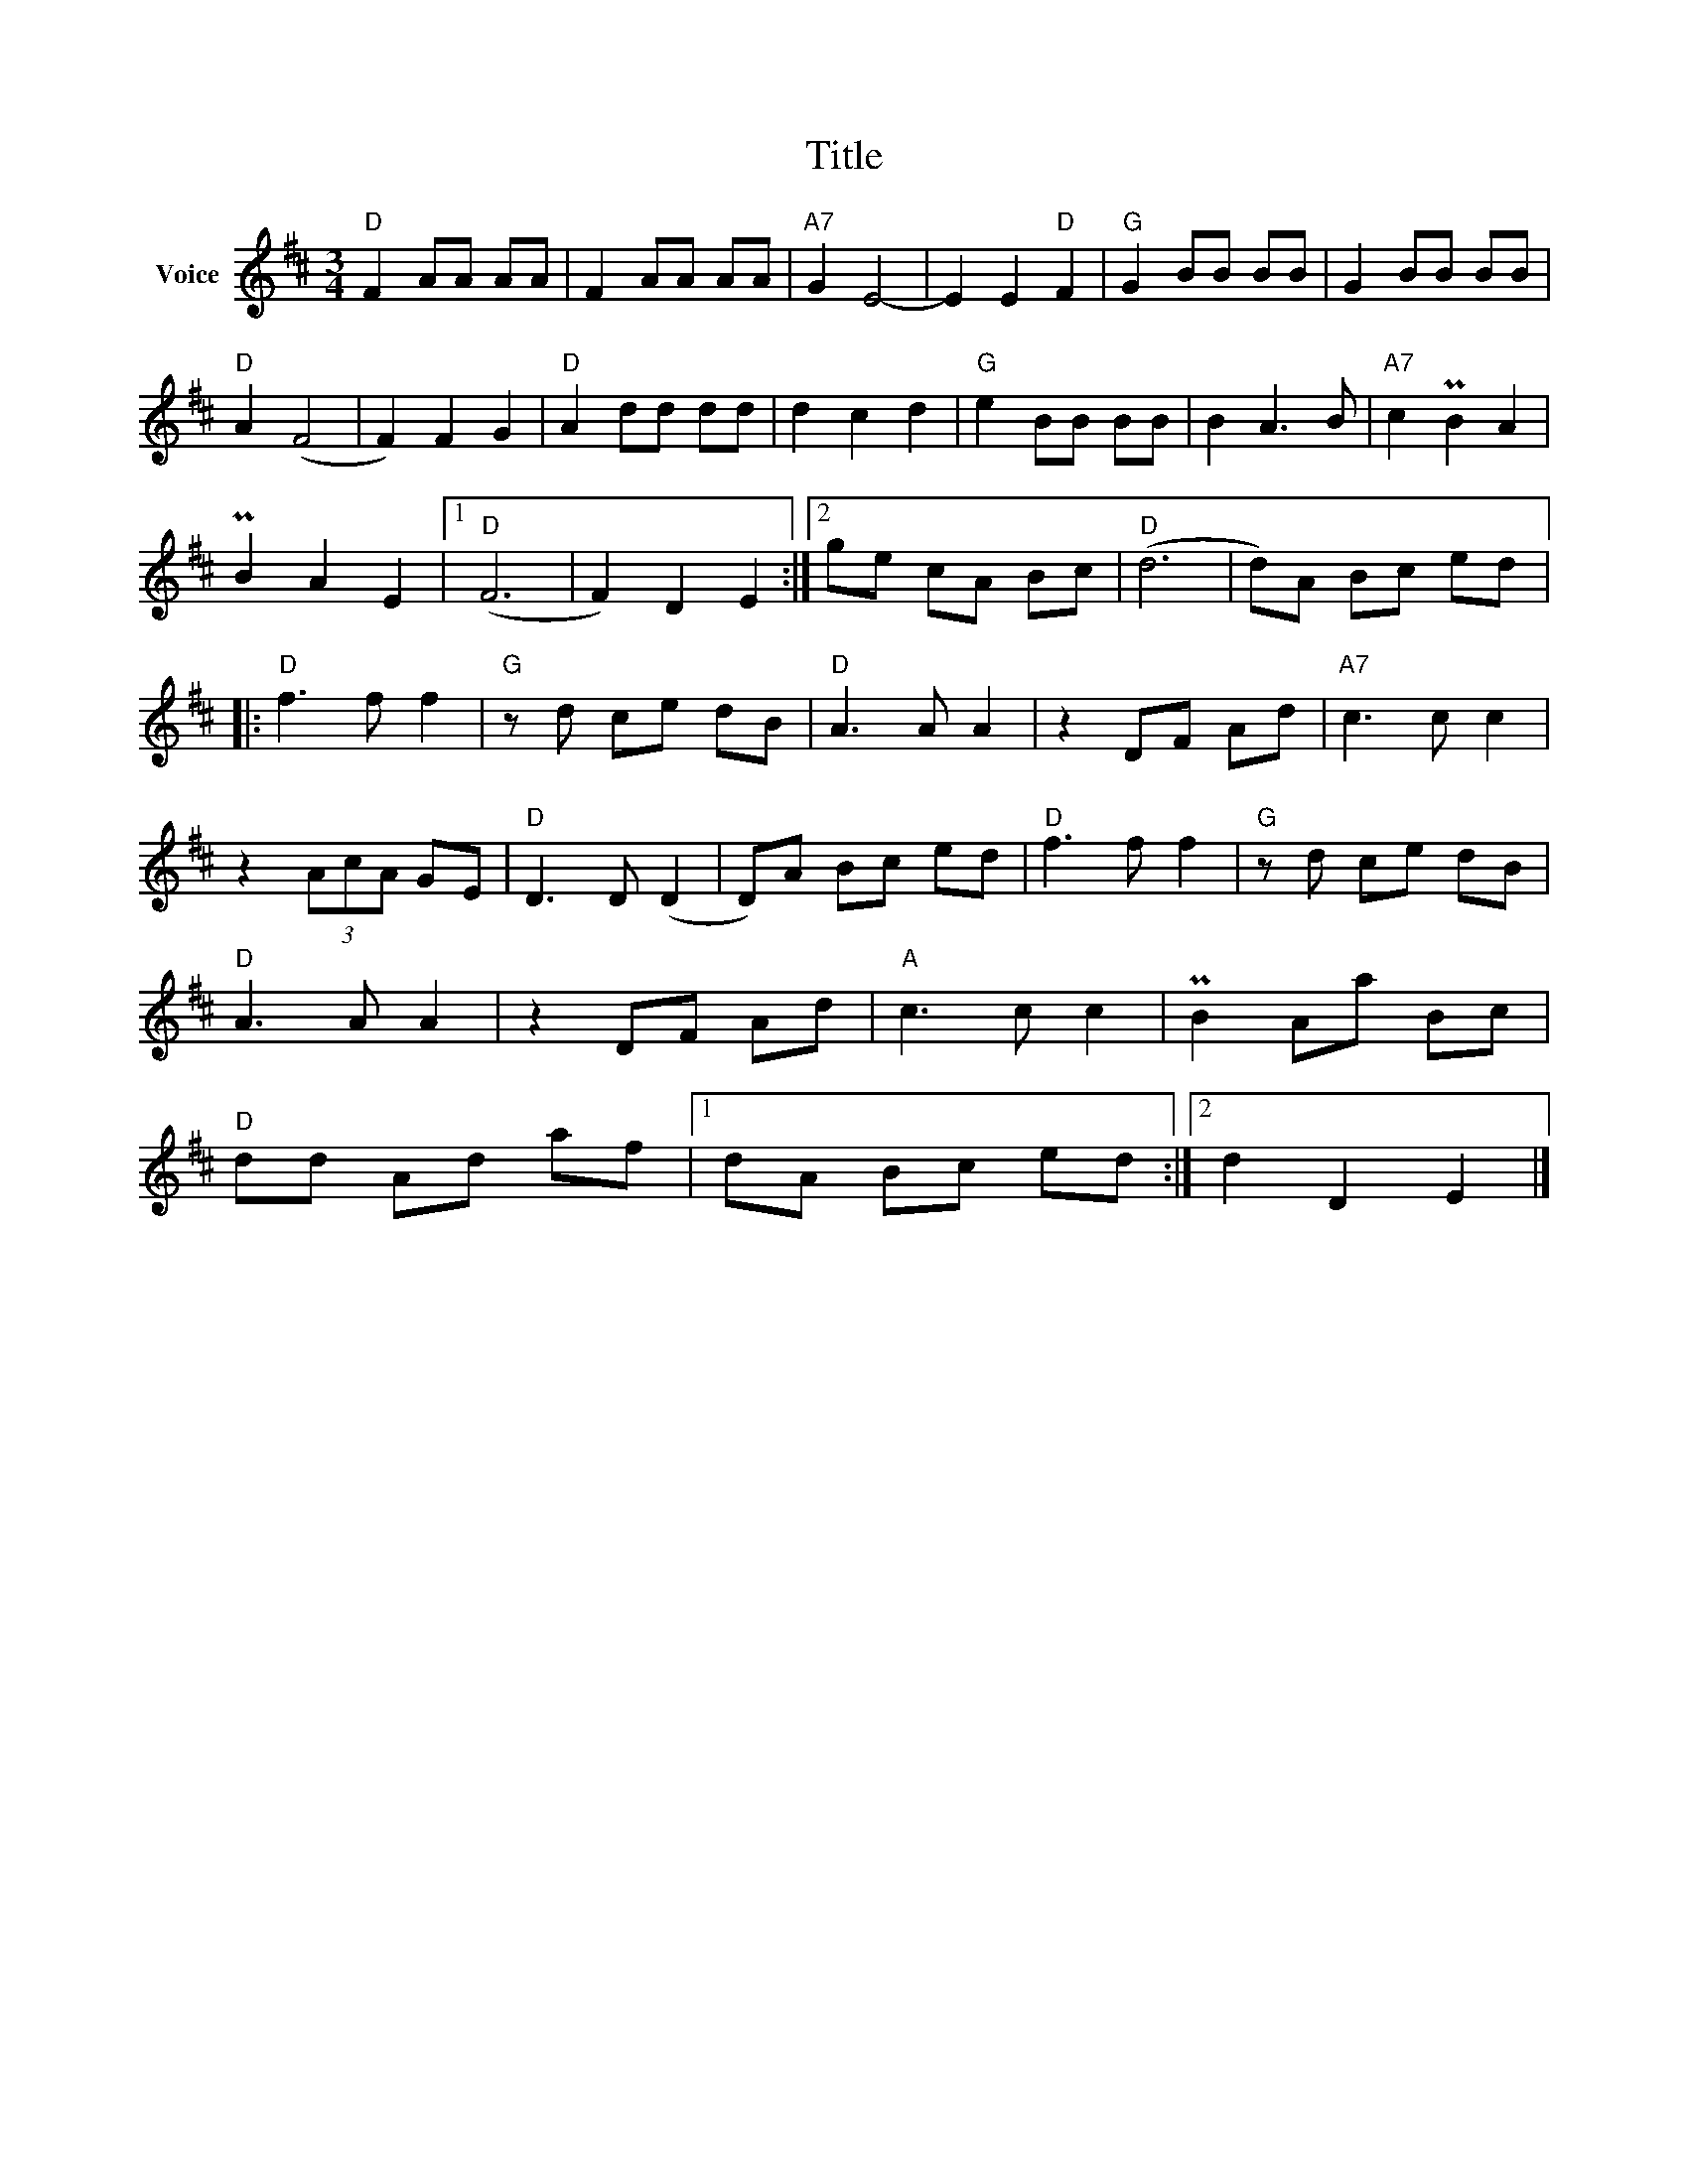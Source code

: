 X:1
T:Title
L:1/8
M:3/4
I:linebreak $
K:D
V:1 treble nm="Voice"
V:1
"D" F2 AA AA | F2 AA AA |"A7" G2 E4- | E2 E2"D" F2 |"G" G2 BB BB | G2 BB BB |"D" A2 (F4 | %7
 F2) F2 G2 |"D" A2 dd dd | d2 c2 d2 |"G" e2 BB BB | B2 A3 B |"A7" c2 PB2 A2 | PB2 A2 E2 |1"D" (F6 | %15
 F2) D2 E2 :|2 ge cA Bc |"D" (d6 | d)A Bc ed |:"D" f3 f f2 |"G" z d ce dB |"D" A3 A A2 | z2 DF Ad | %23
"A7" c3 c c2 | z2 (3AcA GE |"D" D3 D (D2 | D)A Bc ed |"D" f3 f f2 |"G" z d ce dB |"D" A3 A A2 | %30
 z2 DF Ad |"A" c3 c c2 | PB2 Aa Bc |"D" dd Ad af |1 dA Bc ed :|2 d2 D2 E2 |] %36
